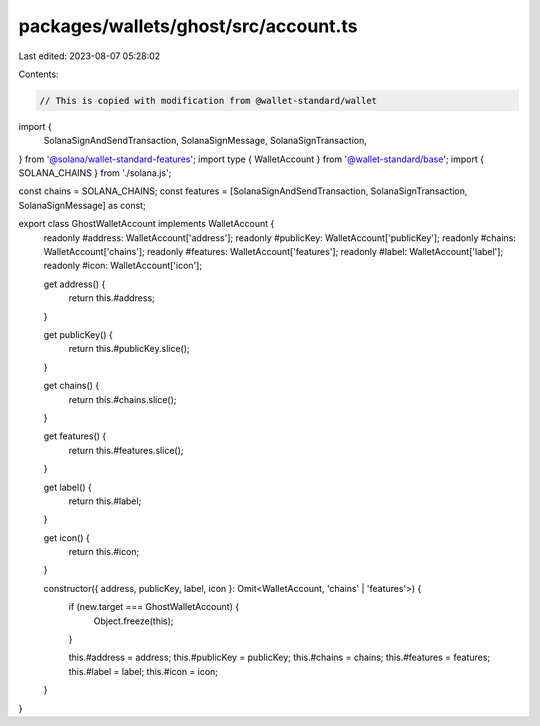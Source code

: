 packages/wallets/ghost/src/account.ts
=====================================

Last edited: 2023-08-07 05:28:02

Contents:

.. code-block:: ts

    // This is copied with modification from @wallet-standard/wallet

import {
    SolanaSignAndSendTransaction,
    SolanaSignMessage,
    SolanaSignTransaction,
} from '@solana/wallet-standard-features';
import type { WalletAccount } from '@wallet-standard/base';
import { SOLANA_CHAINS } from './solana.js';

const chains = SOLANA_CHAINS;
const features = [SolanaSignAndSendTransaction, SolanaSignTransaction, SolanaSignMessage] as const;

export class GhostWalletAccount implements WalletAccount {
    readonly #address: WalletAccount['address'];
    readonly #publicKey: WalletAccount['publicKey'];
    readonly #chains: WalletAccount['chains'];
    readonly #features: WalletAccount['features'];
    readonly #label: WalletAccount['label'];
    readonly #icon: WalletAccount['icon'];

    get address() {
        return this.#address;
    }

    get publicKey() {
        return this.#publicKey.slice();
    }

    get chains() {
        return this.#chains.slice();
    }

    get features() {
        return this.#features.slice();
    }

    get label() {
        return this.#label;
    }

    get icon() {
        return this.#icon;
    }

    constructor({ address, publicKey, label, icon }: Omit<WalletAccount, 'chains' | 'features'>) {
        if (new.target === GhostWalletAccount) {
            Object.freeze(this);
        }

        this.#address = address;
        this.#publicKey = publicKey;
        this.#chains = chains;
        this.#features = features;
        this.#label = label;
        this.#icon = icon;
    }
}


